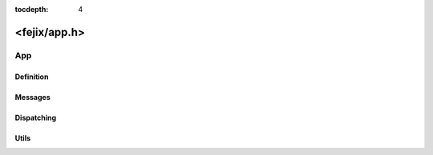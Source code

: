 :tocdepth: 4

==================
<fejix/app.h>
==================

.. doxygenfile:: app.h
  :sections: briefdescription detaileddescription


App
===========

Definition
-------------

.. doxygengroup:: app_definition
  :content-only:

Messages
------------

.. doxygengroup:: app_messages
  :content-only:

Dispatching
---------------

.. doxygengroup:: app_dispatching
  :content-only:

Utils
-------------------

.. doxygengroup:: app_utils
  :content-only:
